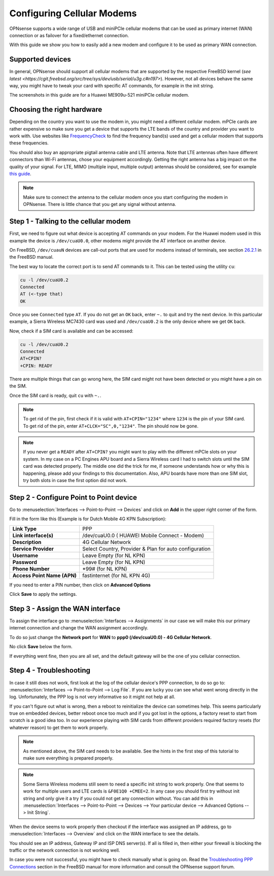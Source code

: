 ===========================
Configuring Cellular Modems
===========================
OPNsense supports a wide range of USB and miniPCIe cellular modems that can be used
as primary internet (WAN) connection or as failover for a fixed/ethernet connection.

With this guide we show you how to easily add a new modem and configure it to be
used as primary WAN connection.

-----------------
Supported devices
-----------------

In general, OPNsense should support all cellular modems that are supported by the
respective FreeBSD kernel (`see latest <https://cgit.freebsd.org/src/tree/sys/dev/usb/serial/u3g.c#n197>`).
However, not all devices behave the same way, you might have to tweak your card 
with specific AT commands, for example in the init string.

The screenshots in this guide are for a Huawei ME909u-521 miniPCIe cellular modem.

---------------------------
Choosing the right hardware
---------------------------

Depending on the country you want to use the modem in, you might need a different
cellular modem. mPCIe cards are rather expensive so make sure you get a device
that supports the LTE bands of the country and provider you want to work with.
Use websites like `FrequencyCheck <https://www.frequencycheck.com/>`_ to find the
frequency band(s) used and get a cellular modem that supports these frequencies.

You should also buy an appropriate pigtail antenna cable and LTE antenna. Note
that LTE antennas often have different connectors than Wi-Fi antennas, chose your
equipment accordingly. Getting the right antenna has a big impact on the quality
of your signal. For LTE, MIMO (multiple input, multiple output) antennas should
be considered, see for example `this guide <https://www.specialistantennas.co.uk/news/lte-antenna-choices-considerations>`_.

.. Note::

  Make sure to connect the antenna to the cellular modem once you start
  configuring the modem in OPNsense. There is little chance that you
  get any signal without antenna.

--------------------------------------
Step 1 - Talking to the cellular modem
--------------------------------------

First, we need to figure out what device is accepting AT commands on your modem. For
the Huawei modem used in this example the device is ``/dev/cuaU0.0``, other modems
might provide the AT interface on another device.

On FreeBSD, ``/dev/cuauN`` devices are call-out ports that are used for modems instead
of terminals, see section `26.2.1 <https://www.freebsd.org/doc/handbook/serial.html>`_ in the FreeBSD manual.

The best way to locate the correct port is to send AT commands to it. This can be
tested using the utility ``cu``:

.. code::

   cu -l /dev/cuaU0.2
   Connected
   AT (<-type that)
   OK

Once you see ``Connected`` type ``AT``. If you do not get an ``OK``
back, enter ``~.`` to quit and try the next device. In this particular example, a
Sierra Wireless MC7430 card was used and ``/dev/cuaU0.2`` is the only device where
we get ``OK`` back.

Now, check if a SIM card is available and can be accessed:

.. code::

   cu -l /dev/cuaU0.2
   Connected
   AT+CPIN?
   +CPIN: READY

There are multiple things that can go wrong here, the SIM card might not
have been detected or you might have a pin on the SIM.

Once the SIM card is ready, quit ``cu`` with ``~.``.

.. Note::

  To get rid of the pin, first check if it is valid with ``AT+CPIN="1234"``
  where ``1234`` is the pin of your SIM card. To get rid of the pin, enter
  ``AT+CLCK="SC",0,"1234"``. The pin should now be gone.

.. Note::

  If you never get a ``READY`` after ``AT+CPIN?`` you might want to play with
  the different mPCIe slots on your system. In my case on a PC Engines APU
  board and a Sierra Wireless card I had to switch slots until the SIM card
  was detected properly. The middle one did the trick for me, if someone
  understands how or why this is happening, please add your findings to this
  documentation. Also, APU boards have more than one SIM slot, try both slots
  in case the first option did not work.

----------------------------------------
Step 2 - Configure Point to Point device
----------------------------------------

Go to :menuselection:`Interfaces --> Point-to-Point --> Devices` and click on **Add** in the upper
right corner of the form.

Fill in the form like this (Example is for Dutch Mobile 4G KPN Subscription):

============================ =======================================================
 **Link Type**                PPP
 **Link interface(s)**        /dev/cuaU0.0 ( HUAWEI Mobile Connect - Modem)
 **Description**              4G Cellular Network
 **Service Provider**         Select Country, Provider & Plan for auto configuration
 **Username**                 Leave Empty (for NL KPN)
 **Password**                 Leave Empty (for NL KPN)
 **Phone Number**             \*99# (for NL KPN)
 **Access Point Name (APN)**  fastinternet (for NL KPN 4G)
============================ =======================================================

If you need to enter a PIN number, then click on **Advanced Options**

Click **Save** to apply the settings.

.. image:: images/4g_configure_ppp.png
   :width: 100%


.. image:: images/ppp_celular_configured.png
   :width: 100%

---------------------------------
Step 3 - Assign the WAN interface
---------------------------------
To assign the interface go to :menuselection:`Interfaces --> Assignments` in our case we will make
this our primary internet connection and change the WAN assignment accordingly.

To do so just change the **Network port** for **WAN** to **ppp0 (/dev/cuaU0.0) - 4G Cellular Network**.

No click **Save** below the form.

If everything went fine, then you are all set, and the default gateway will be
the one of you cellular connection.

.. image:: images/Interface_assignment_4g.png
   :width: 100%

------------------------
Step 4 - Troubleshooting
------------------------
In case it still does not work, first look at the log of the cellular device's PPP connection, to do so go to:
:menuselection:`Interfaces --> Point-to-Point --> Log File`. If you are
lucky you can see what went wrong directly in the log. Unfortunately, the PPP log is
not very informative so it might not help at all.

If you can't figure out what is wrong, then a reboot to reinitialize the device can
sometimes help. This seems particularly true on embedded devices, better reboot
once too much and if you got lost in the options, a factory reset to start from
scratch is a good idea too. In our experience playing with SIM cards from different
providers required factory resets (for whatever reason) to get them to work properly.

.. Note::

  As mentioned above, the SIM card needs to be available. See the hints
  in the first step of this tutorial to make sure everything is prepared properly.

.. Note::

  Some Sierra Wireless modems still seem to need a specific init string to work
  properly. One that seems to work for multiple users and LTE cards is ``&F0E1Q0 +CMEE=2``. In any case you should first try without init string and only give it
  a try if you could not get any connection without. You can add this in
  :menuselection:`Interfaces --> Point-to-Point --> Devices --> Your particular device --> Advanced Options --> Init String`.

When the device seems to work properly then checkout if the interface was assigned
an IP address, go to :menuselection:`Interfaces --> Overview` and click on the WAN interface to
see the details.

You should see an IP address, Gateway IP and ISP DNS server(s).
If all is filled in, then either your firewall is blocking the traffic or the
network connection is not working well.

In case you were not successful, you might have to check manually what is going
on. Read the `Troubleshooting PPP Connections <https://www.freebsd.org/doc/handbook/ppp-troubleshoot.html>`_ section in the FreeBSD manual for more information and
consult the OPNsense support forum.
